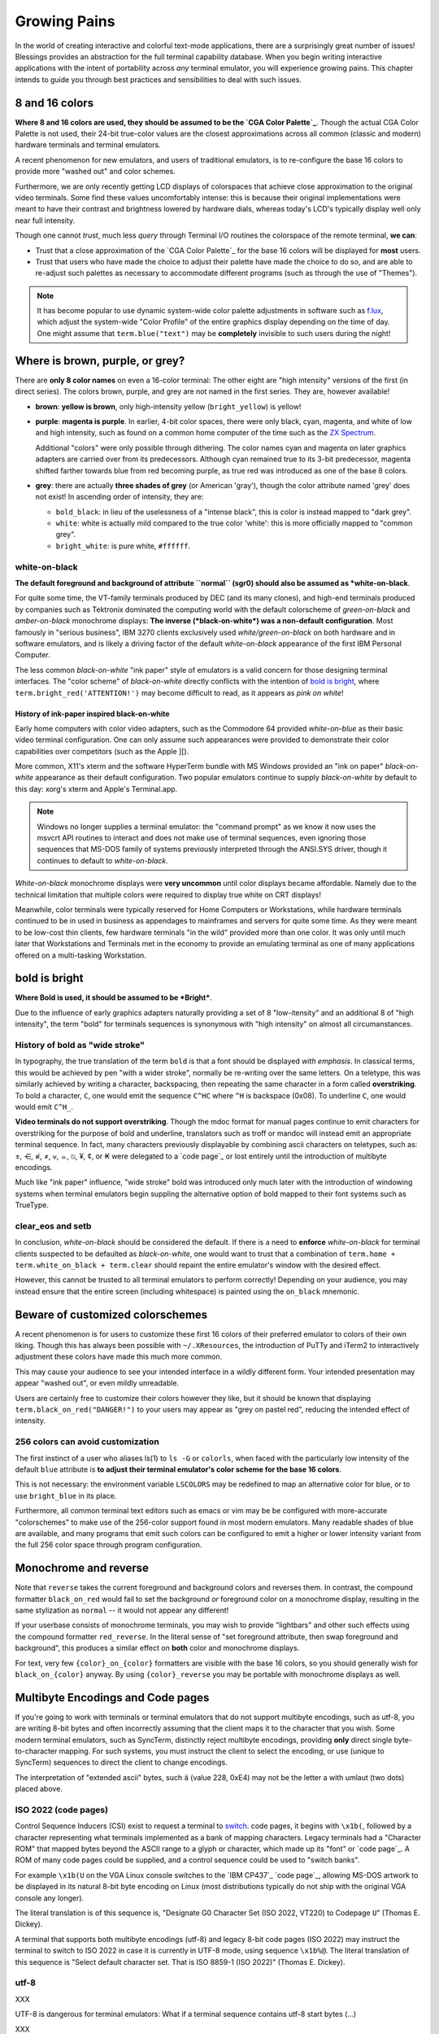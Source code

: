 Growing Pains
=============

In the world of creating interactive and colorful text-mode applications,
there are a surprisingly great number of issues!  Blessings provides an
abstraction for the full terminal capability database.  When you begin
writing interactive applications with the intent of portability across
*any* terminal emulator, you will experience growing pains.  This chapter
intends to guide you through best practices and sensibilities to deal with
such issues.

8 and 16 colors
---------------

**Where 8 and 16 colors are used, they should be assumed to be the
`CGA Color Palette`_**.  Though the actual CGA Color Palette is not
used, their 24-bit true-color values are the closest approximations
across all common (classic and modern) hardware terminals and terminal
emulators.

A recent phenomenon for new emulators, and users of traditional emulators,
is to re-configure the base 16 colors to provide more "washed out" and
color schemes.

Furthermore, we are only recently getting LCD displays of colorspaces that
achieve close approximation to the original video terminals.  Some find these
values uncomfortably intense: this is because their original implementations
were meant to have their contrast and brightness lowered by hardware dials,
whereas today's LCD's typically display well only near full intensity.

Though one cannot *trust*, much less *query* through Terminal I/O routines
the colorspace of the remote terminal, **we can**:

- Trust that a close approximation of the `CGA Color Palette`_ for the base
  16 colors will be displayed for **most** users.

- Trust that users who have made the choice to adjust their palette have made
  the choice to do so, and are able to re-adjust such palettes as necessary
  to accommodate different programs (such as through the use of "Themes").

.. note::

   It has become popular to use dynamic system-wide color palette adjustments
   in software such as `f.lux <https://justgetflux.com/>`_, which adjust the
   system-wide "Color Profile" of the entire graphics display depending on the
   time of day.  One might assume that ``term.blue("text")`` may be
   **completely** invisible to such users during the night!

Where is brown, purple, or grey?
--------------------------------

There are **only 8 color names** on even a 16-color terminal:  The other eight
are "high intensity" versions of the first (in direct series).  The colors
brown, purple, and grey are not named in the first series.  They are, however
available!

- **brown**: **yellow is brown**, only high-intensity yellow
  (``bright_yellow``) is yellow!

- **purple**: **magenta is purple**.  In earlier, 4-bit color spaces, there
  were only black, cyan, magenta, and white of low and high intensity, such
  as found on a common home computer of the time such as the `ZX Spectrum
  <http://en.wikipedia.org/wiki/List_of_8-bit_computer_hardware_palettes#ZX_Spectrum>`_.

  Additional "colors" were only possible through dithering.  The color names
  cyan and magenta on later graphics adapters are carried over from its
  predecessors.  Although cyan remained true to its 3-bit predecessor,
  magenta shifted farther towards blue from red becoming purple, as true red
  was introduced as one of the base 8 colors.

- **grey**: there are actually **three shades of grey** (or American 'gray'),
  though the color attribute named 'grey' does not exist!  In ascending order
  of intensity, they are:

  - ``bold_black``: in lieu of the uselessness of a "intense black", this is
    color is instead mapped to "dark grey".
  - ``white``: white is actually mild compared to the true color 'white': this
    is more officially mapped to "common grey".
  - ``bright_white``: is pure white, ``#ffffff``.



white-on-black
~~~~~~~~~~~~~~

**The default foreground and background of attribute ``normal`` (sgr0) should
also be assumed as *white-on-black**.

For quite some time, the VT-family terminals produced by DEC (and its many
clones), and high-end terminals produced by companies such as Tektronix
dominated the computing world with the default colorscheme of
*green-on-black* and *amber-on-black* monochrome displays: **The inverse
(*black-on-white*) was a non-default configuration**.  Most famously in
"serious business", IBM 3270 clients exclusively used *white/green-on-black*
on both hardware and in software emulators, and is likely a driving factor
of the default *white-on-black* appearance of the first IBM Personal
Computer.

The less common *black-on-white* "ink paper" style of emulators is a valid
concern for those designing terminal interfaces.  The "color scheme" of
*black-on-white* directly conflicts with the intention of `bold is bright`_,
where ``term.bright_red('ATTENTION!')`` may become difficult to read,
as it appears as *pink on white*!

History of ink-paper inspired black-on-white
^^^^^^^^^^^^^^^^^^^^^^^^^^^^^^^^^^^^^^^^^^^^

Early home computers with color video adapters, such as the Commodore 64
provided *white-on-blue* as their basic video terminal configuration.  One can
only assume such appearances were provided to demonstrate their color
capabilities over competitors (such as the Apple ][).

More common, X11's xterm and the software HyperTerm bundle with MS Windows
provided an "ink on paper" *black-on-white* appearance as their default
configuration.  Two popular emulators continue to supply *black-on-white* by
default to this day: xorg's xterm and Apple's Terminal.app.

.. note:: Windows no longer supplies a terminal emulator: the "command prompt"
   as we know it now uses the msvcrt API routines to interact and does not
   make use of terminal sequences, even ignoring those sequences that MS-DOS
   family of systems previously interpreted through the ANSI.SYS driver,
   though it continues to default to *white-on-black*.

*White-on-black* monochrome displays were **very uncommon** until color
displays became affordable.  Namely due to the technical limitation that
multiple colors were required to display true white on CRT displays!

Meanwhile, color terminals were typically reserved for Home Computers or
Workstations, while hardware terminals continued to be in used in business as
appendages to mainframes and servers for quite some time.  As they were meant
to be low-cost thin clients, few hardware terminals "in the wild" provided
more than one color.  It was only until much later that Workstations and
Terminals met in the economy to provide an emulating terminal as one of
many applications offered on a multi-tasking Workstation.

bold is bright
--------------

**Where Bold is used, it should be assumed to be *Bright***.

Due to the influence of early graphics adapters naturally providing a set
of 8 "low-itensity" and an additional 8 of "high intensity", the term
"bold" for terminals sequences is synonymous with "high intensity" on
almost all circumanstances.

History of bold as "wide stroke"
~~~~~~~~~~~~~~~~~~~~~~~~~~~~~~~~

In typography, the true translation of the term ``bold`` is that a font should
be displayed *with emphasis*.  In classical terms, this would be achieved by
pen "with a wider stroke", normally be re-writing over the same letters.  On a
teletype, this was similarly achieved by writing a character, backspacing,
then repeating the same character in a form called **overstriking**.  To bold
a character, ``C``, one would emit the sequence ``C^HC`` where ``^H`` is
backspace (0x08).  To underline ``C``, one would would emit ``C^H_``.

**Video terminals do not support overstriking**.  Though the mdoc format for
manual pages continue to emit characters for overstriking for the purpose of
bold and underline, translators such as troff or mandoc will instead emit
an appropriate terminal sequence.  In fact, many characters previously
displayable by combining ascii characters on teletypes, such as: ±, ⋲, ≉, ≠,
⩝, ⦵, ⦰, ¥, ¢, or ₭ were delegated to a `code page`_ or lost entirely until
the introduction of multibyte encodings.

Much like "ink paper" influence, "wide stroke" bold was introduced only much
later with the introduction of windowing systems when terminal emulators begin
suppling the alternative option of bold mapped to their font systems such as
TrueType.

clear_eos and setb
~~~~~~~~~~~~~~~~~~

In conclusion, *white-on-black* should be considered the default.  If there is
a need to **enforce** *white-on-black* for terminal clients suspected to be
defaulted as *black-on-white*, one would want to trust that a combination of
``term.home + term.white_on_black + term.clear`` should repaint the entire
emulator's window with the desired effect.

However, this cannot be trusted to all terminal emulators to perform
correctly!  Depending on your audience, you may instead ensure that the
entire screen (including whitespace) is painted using the ``on_black``
mnemonic.

Beware of customized colorschemes
---------------------------------

A recent phenomenon is for users to customize these first 16 colors of their
preferred emulator to colors of their own liking.  Though this has always been
possible with ``~/.XResources``, the introduction of PuTTy and iTerm2 to
interactively adjustment these colors have made this much more common.

This may cause your audience to see your intended interface in a wildly
different form.  Your intended presentation may appear "washed out", or even
mildly unreadable.

Users are certainly free to customize their colors however they like, but it
should be known that displaying ``term.black_on_red("DANGER!")`` to your users
may appear as "grey on pastel red", reducing the intended effect of intensity.

256 colors can avoid customization
~~~~~~~~~~~~~~~~~~~~~~~~~~~~~~~~~~

The first instinct of a user who aliases ls(1) to ``ls -G`` or ``colorls``,
when faced with the particularly low intensity of the default ``blue`` attribute
is **to adjust their terminal emulator's color scheme for the base 16 colors**.

This is not necessary: the environment variable ``LSCOLORS`` may be redefined
to map an alternative color for blue, or to use ``bright_blue`` in its place.

Furthermore, all common terminal text editors such as emacs or vim may be be
configured with more-accurate "colorschemes" to make use of the 256-color
support found in most modern emulators.  Many readable shades of blue are
available, and many programs that emit such colors can be configured to emit
a higher or lower intensity variant from the full 256 color space through
program configuration.

Monochrome and reverse
----------------------

Note that ``reverse`` takes the current foreground and background colors and
reverses them.  In contrast, the compound formatter ``black_on_red`` would
fail to set the background *or* foreground color on a monochrome display,
resulting in the same stylization as ``normal`` -- it would not appear any
different!

If your userbase consists of monochrome terminals, you may wish to provide
"lightbars" and other such effects using the compound formatter
``red_reverse``.  In the literal sense of "set foreground attribute, then
swap foreground and background", this produces a similar effect on
**both** color and monochrome displays.

For text, very few ``{color}_on_{color}`` formatters are visible with the
base 16 colors, so you should generally wish for ``black_on_{color}``
anyway.  By using ``{color}_reverse`` you may be portable with monochrome
displays as well.

Multibyte Encodings and Code pages
----------------------------------

If you're going to work with terminals or terminal emulators that do not
support multibyte encodings, such as utf-8, you are writing 8-bit bytes
and often incorrectly assuming that the client maps it to the character
that you wish. Some modern terminal emulators, such as SyncTerm, distinctly
reject multibyte encodings, providing **only** direct single
byte-to-character mapping.  For such systems, you must instruct the client
to select the encoding, or use (unique to SyncTerm) sequences to direct
the client to change encodings.

The interpretation of "extended ascii" bytes, such ``ä`` (value 228, 0xE4)
may not be the letter a with umlaut (two dots) placed above.

ISO 2022 (code pages)
~~~~~~~~~~~~~~~~~~~~~

Control Sequence Inducers (CSI) exist to request a terminal to `switch
<http://invisible-island.net/xterm/ctlseqs/ctlseqs.html#h2-Controls-beginning-with-ESC>`_.
code pages, it begins with ``\x1b(``, followed by a character representing
what terminals implemented as a bank of mapping characters.  Legacy
terminals had a "Character ROM" that mapped bytes beyond the ASCII
range to a glyph or character, which made up its "font" or
`code page`_.  A ROM of many code pages could be supplied, and a control
sequence could be used to "switch banks".

For example ``\x1b(U`` on the VGA Linux console switches to the `IBM CP437`_
`code page`_, allowing MS-DOS artwork to be displayed in its natural 8-bit
byte encoding on Linux (most distributions typically do not ship with the
original VGA console any longer).

The literal translation is of this sequence is, "Designate G0 Character Set
(ISO 2022, VT220) to Codepage ``U``" (Thomas E. Dickey).

A terminal that supports both multibyte encodings (utf-8) and legacy 8-bit
code pages (ISO 2022) may instruct the terminal to switch to ISO 2022 in
case it is currently in UTF-8 mode, using sequence ``\x1b%@``.  The literal
translation of this sequence is "Select default character set.  That is ISO
8859-1 (ISO 2022)" (Thomas E. Dickey).

utf-8
~~~~~

XXX

UTF-8 is dangerous for terminal emulators: What if a terminal sequence
contains utf-8 start bytes (...)

XXX

How can one be **assured** that the connecting client is capable of representing
UTF-8?  You can only really know by asking: either by inspecting environment
variables such as ``LANG``, or where not made available, by asking or through
configuration property of your application.  There are some terminal emulators
however, that honor the sequences to instruct a terminal to switch to UTF-8:
``\x1b%G`` activates UTF-8, and ``\x1b%@`` can be used again later to revert
back to ISO 2022 again as encoding/`code page`_ ISO 8859-1.

Meta sends Escape
-----------------

XXX

Backspace sends delete
----------------------

XXX

The misnomer of ANSI
--------------------

When people say 'ANSI Sequence', they are discussing:

- Standard ECMA-48: `Control Functions for Coded Character Sets
  <http://www.ecma-international.org/publications/standards/Ecma-048.htm>`_

- Is a misnomer for `ANSI X3.64
  <http://sydney.edu.au/engineering/it/~tapted/ansi.html>`_ from 1981, when
  the `American National Standards Institute <http://www.ansi.org/>`_ adopted
  the ECMA-48 as standard, which was later withdrawn in 1997 (so in this sense
  it is *not* an ANSI standard).

- The `ANSI.SYS <http://www.kegel.com/nansi/>`_ driver provided in MS-DOS and
  clones.  The popularity of the IBM Personal Computer and MS-DOS of the era,
  and its ability to display colored text further populated the idea that such
  text "is ansi".

- The `IBM CP437`_ `code page`_ (which provided "block art" characters) paired
  with ECMA-48 sequences supported by the MS-DOS ANSI.SYS driver to create
  artwork, known as `ansi art <http://sixteencolors.net/>`_.

  This is purely an American misnomer, because early IBM PC and clones in the
  European nations did not ship with the `IBM CP437`_ `code page`_ by default.

  Many people now mistake the difference between "ascii art" and "ansi art" to
  be whether or not they block art and other characters from the CP437 codepage,
  where even such "ascii art" may contain ECMA-48 color codes!

- The ``ansi`` terminal capability and its many descendants and clones
  in the `terminfo capability database
  <http://invisible-island.net/ncurses/terminfo.src.html>`_.  This is mostly
  due to terminals compatible with SCO UNIX, which was the successor of
  Microsoft's Xenix, likely brining some semblance of the dos ANSI.SYS
  driver capabilities.  SCO UNIX was one of the most successful commercial
  unix systems of its time providing 16 color support.

- `Select Graphics Rendition (SGR) <http://vt100.net/docs/vt510-rm/SGR>`_
  on vt100 clones, which includes the ability to emit many of the common
  sequences in ECMA-48.

- Any sequence started by the `Control-Sequence-Inducer (CSI)
  <http://invisible-island.net/xterm/ctlseqs/ctlseqs.html>`_ is often
  mistakenly termed as an "ANSI Escape Sequence" though not appearing in
  ECMA-48 or interpreted by the ANSI.SYS driver. The adjoining phrase
  "Escape Sequence" is so termed because it follows the ASCII character
  for the escape key (ESC, ``\x1b``).


.. `code page`: http://en.wikipedia.org/wiki/Code_page
.. `IBM CP437`: http://en.wikipedia.org/wiki/Code_page_437
.. `CGA Color Palette`: http://en.wikipedia.org/wiki/Color_Graphics_Adapter#With_an_RGBI_monitor
